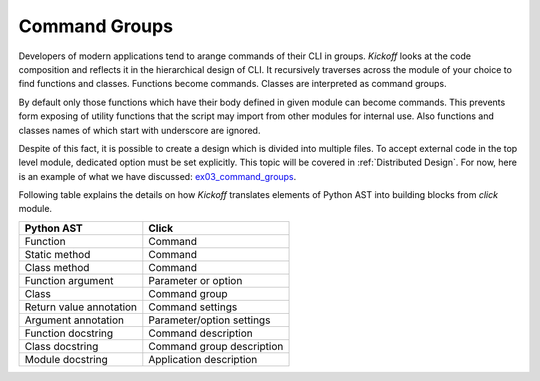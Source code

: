 Command Groups
==============

Developers of modern applications tend to arange commands of their CLI in groups. `Kickoff` looks at the code composition and reflects it in the hierarchical design of CLI. It recursively traverses across the module of your choice to find functions and classes. Functions become commands. Classes are interpreted as command groups.

By default only those functions which have their body defined in given module can become commands. This prevents form exposing of utility functions that the script may import from other modules for internal use. Also functions and classes names of which start with underscore are ignored.

Despite of this fact, it is possible to create a design which is divided into multiple files. To accept external code in the top level module, dedicated option must be set explicitly. This topic will be covered in :ref:`Distributed Design`. For now, here is an example of what we have discussed: `ex03_command_groups <https://github.com/gergelyk/python-kickoff/blob/master/examples/ex03_command_groups/demo.py>`_.

Following table explains the details on how `Kickoff` translates elements of Python AST into building blocks from `click` module.

============================================================ ================================
Python AST                                                   Click
============================================================ ================================
Function                                                     Command
Static method                                                Command
Class method                                                 Command
Function argument                                            Parameter or option
Class                                                        Command group
Return value annotation                                      Command settings
Argument annotation                                          Parameter/option settings
Function docstring                                           Command description
Class docstring                                              Command group description
Module docstring                                             Application description
============================================================ ================================

